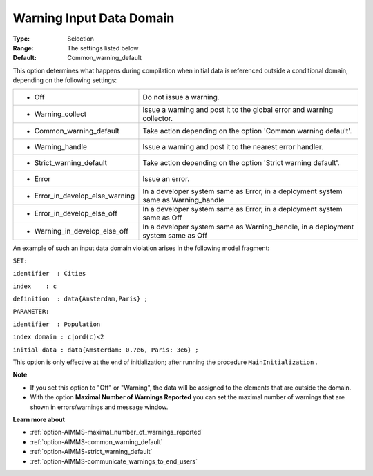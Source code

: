

.. _option-AIMMS-warning_input_data_domain:


Warning Input Data Domain
=========================



:Type:	Selection	
:Range:	The settings listed below	
:Default:	Common_warning_default	



This option determines what happens during compilation when initial data is referenced outside a conditional domain, depending on the following settings:




.. list-table::

   * - *	Off	
     - Do not issue a warning.
   * - *	Warning_collect
     - Issue a warning and post it to the global error and warning collector.
   * - *	Common_warning_default
     - Take action depending on the option 'Common warning default'.
   * - *	Warning_handle
     - Issue a warning and post it to the nearest error handler.
   * - *	Strict_warning_default
     - Take action depending on the option 'Strict warning default'.
   * - *	Error
     - Issue an error.
   * - *	Error_in_develop_else_warning
     - In a developer system same as Error, in a deployment system same as Warning_handle
   * - *	Error_in_develop_else_off
     - In a developer system same as Error, in a deployment system same as Off
   * - *	Warning_in_develop_else_off
     - In a developer system same as Warning_handle, in a deployment system same as Off




An example of such an input data domain violation arises in the following model fragment:



``SET:`` 

``identifier  : Cities`` 

``index    : c`` 

``definition  : data{Amsterdam,Paris} ;`` 

``PARAMETER:`` 

``identifier  : Population`` 

``index domain : c|ord(c)<2`` 

``initial data : data{Amsterdam: 0.7e6, Paris: 3e6} ;`` 



This option is only effective at the end of initialization; after running the procedure ``MainInitialization`` .



**Note** 

*	If you set this option to "Off" or "Warning", the data will be assigned to the elements that are outside the domain.
*	With the option **Maximal Number of Warnings Reported** you can set the maximal number of warnings that are shown in errors/warnings and message window.




**Learn more about** 

*	:ref:`option-AIMMS-maximal_number_of_warnings_reported` 
*	:ref:`option-AIMMS-common_warning_default` 
*	:ref:`option-AIMMS-strict_warning_default` 
*	:ref:`option-AIMMS-communicate_warnings_to_end_users` 



